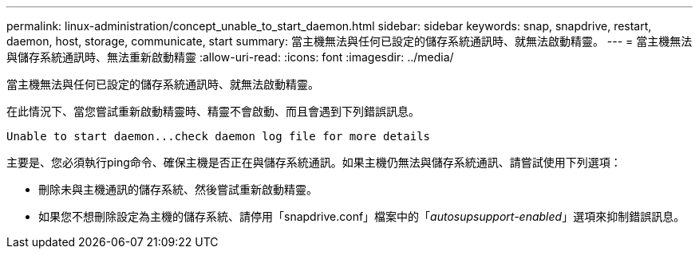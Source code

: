 ---
permalink: linux-administration/concept_unable_to_start_daemon.html 
sidebar: sidebar 
keywords: snap, snapdrive, restart, daemon, host, storage, communicate, start 
summary: 當主機無法與任何已設定的儲存系統通訊時、就無法啟動精靈。 
---
= 當主機無法與儲存系統通訊時、無法重新啟動精靈
:allow-uri-read: 
:icons: font
:imagesdir: ../media/


[role="lead"]
當主機無法與任何已設定的儲存系統通訊時、就無法啟動精靈。

在此情況下、當您嘗試重新啟動精靈時、精靈不會啟動、而且會遇到下列錯誤訊息。

[listing]
----
Unable to start daemon...check daemon log file for more details
----
主要是、您必須執行ping命令、確保主機是否正在與儲存系統通訊。如果主機仍無法與儲存系統通訊、請嘗試使用下列選項：

* 刪除未與主機通訊的儲存系統、然後嘗試重新啟動精靈。
* 如果您不想刪除設定為主機的儲存系統、請停用「snapdrive.conf」檔案中的「_autosupsupport-enabled_」選項來抑制錯誤訊息。

